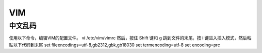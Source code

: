 ======
VIM
======

中文乱码
========
使用以下命令，编辑VIM的配置文件。
vi /etc/vim/vimrc
然后，按住 Shift 键和 g 跳到文件的末尾，按 i 键进入插入模式，然后粘贴以下代码到末尾
set fileencodings=utf-8,gb2312,gbk,gb18030
set termencoding=utf-8
set encoding=prc